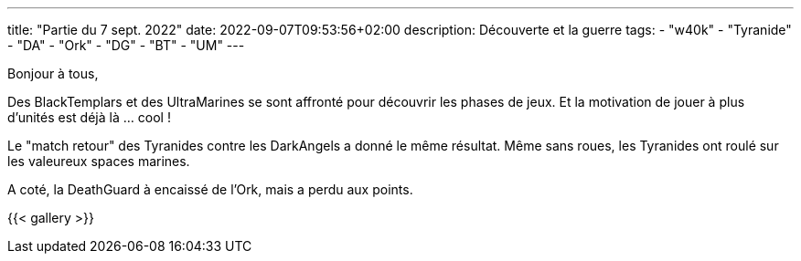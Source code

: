 ---
title: "Partie du 7 sept. 2022"
date: 2022-09-07T09:53:56+02:00
description: Découverte et la guerre
tags:
    - "w40k"
    - "Tyranide"
    - "DA"
    - "Ork"
    - "DG"
    - "BT"
    - "UM"
---

Bonjour à tous,

Des BlackTemplars et des UltraMarines se sont affronté pour découvrir les phases de jeux.
Et la motivation de jouer à plus d'unités est déjà là ... cool !

Le "match retour" des Tyranides contre les DarkAngels a donné le même résultat.
Même sans roues, les Tyranides ont roulé sur les valeureux spaces marines.

A coté, la DeathGuard à encaissé de l'Ork, mais a perdu aux points.

{{< gallery >}}
